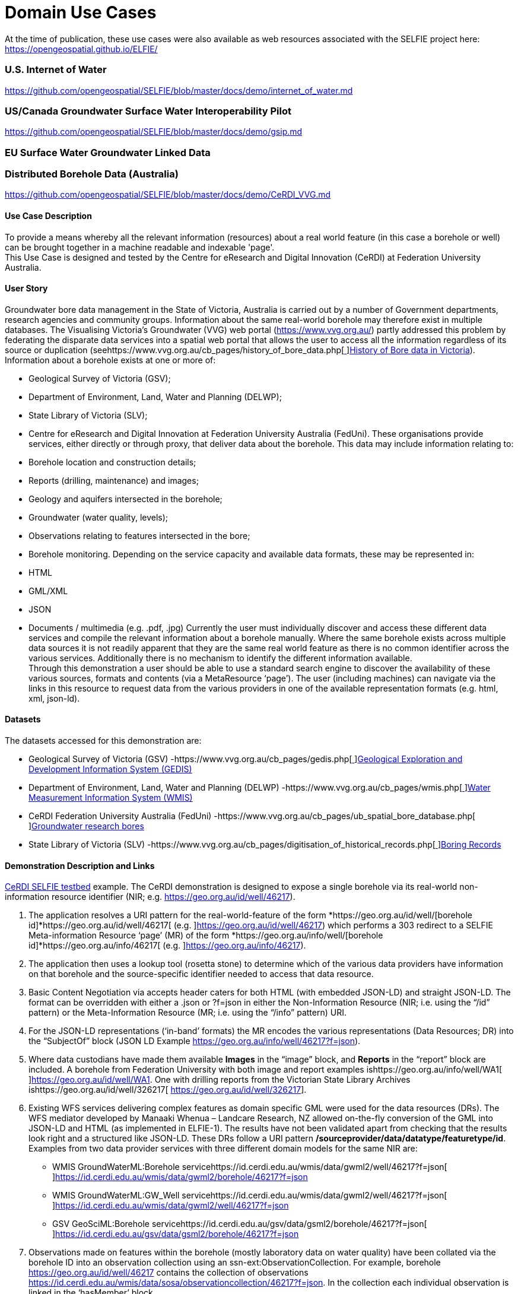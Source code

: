 [appendix]
[[DomainUseCases]]
= Domain Use Cases

At the time of publication, these use cases were also available as web resources associated with the SELFIE project here: https://opengeospatial.github.io/ELFIE/[https://opengeospatial.github.io/ELFIE/]

=== U.S. Internet of Water

https://github.com/opengeospatial/SELFIE/blob/master/docs/demo/internet_of_water.md[https://github.com/opengeospatial/SELFIE/blob/master/docs/demo/internet_of_water.md]

=== US/Canada Groundwater Surface Water Interoperability Pilot

https://github.com/opengeospatial/SELFIE/blob/master/docs/demo/gsip.md[https://github.com/opengeospatial/SELFIE/blob/master/docs/demo/gsip.md]

=== EU Surface Water Groundwater Linked Data

=== Distributed Borehole Data (Australia)

https://github.com/opengeospatial/SELFIE/blob/master/docs/demo/CeRDI_VVG.md[https://github.com/opengeospatial/SELFIE/blob/master/docs/demo/CeRDI_VVG.md]

==== Use Case Description

To provide a means whereby all the relevant information (resources) about a real world feature (in this case a borehole or well) can be brought together in a machine readable and indexable 'page'. +
This Use Case is designed and tested by the Centre for eResearch and Digital Innovation (CeRDI) at Federation University Australia.

==== User Story

Groundwater bore data management in the State of Victoria, Australia is carried out by a number of Government departments, research agencies and community groups. Information about the same real-world borehole may therefore exist in multiple databases. The Visualising Victoria’s Groundwater (VVG) web portal (https://www.vvg.org.au/[https://www.vvg.org.au/]) partly addressed this problem by federating the disparate data services into a spatial web portal that allows the user to access all the information regardless of its source or duplication (seehttps://www.vvg.org.au/cb_pages/history_of_bore_data.php[https://www.vvg.org.au/cb_pages/history_of_bore_data.php[ ]]https://www.vvg.org.au/cb_pages/history_of_bore_data.php[History of Bore data in Victoria]). +
Information about a borehole exists at one or more of:

* Geological Survey of Victoria (GSV);
* Department of Environment, Land, Water and Planning (DELWP);
* State Library of Victoria (SLV);
* Centre for eResearch and Digital Innovation at Federation University Australia (FedUni).
These organisations provide services, either directly or through proxy, that deliver data about the borehole. This data may include information relating to:

* Borehole location and construction details;
* Reports (drilling, maintenance) and images;
* Geology and aquifers intersected in the borehole;
* Groundwater (water quality, levels);
* Observations relating to features intersected in the bore;
* Borehole monitoring.
Depending on the service capacity and available data formats, these may be represented in:

* HTML
* GML/XML
* JSON
* Documents / multimedia (e.g. .pdf, .jpg)
Currently the user must individually discover and access these different data services and compile the relevant information about a borehole manually. Where the same borehole exists across multiple data sources it is not readily apparent that they are the same real world feature as there is no common identifier across the various services. Additionally there is no mechanism to identify the different information available. +
Through this demonstration a user should be able to use a standard search engine to discover the availability of these various sources, formats and contents (via a MetaResource ‘page’). The user (including machines) can navigate via the links in this resource to request data from the various providers in one of the available representation formats (e.g. html, xml, json-ld).

==== Datasets

The datasets accessed for this demonstration are:

* Geological Survey of Victoria (GSV) -https://www.vvg.org.au/cb_pages/gedis.php[https://www.vvg.org.au/cb_pages/gedis.php[ ]]https://www.vvg.org.au/cb_pages/gedis.php[Geological Exploration and Development Information System (GEDIS)]
* Department of Environment, Land, Water and Planning (DELWP) -https://www.vvg.org.au/cb_pages/wmis.php[https://www.vvg.org.au/cb_pages/wmis.php[ ]]https://www.vvg.org.au/cb_pages/wmis.php[Water Measurement Information System (WMIS)]
* CeRDI Federation University Australia (FedUni) -https://www.vvg.org.au/cb_pages/ub_spatial_bore_database.php[https://www.vvg.org.au/cb_pages/ub_spatial_bore_database.php[ ]]https://www.vvg.org.au/cb_pages/ub_spatial_bore_database.php[Groundwater research bores]
* State Library of Victoria (SLV) -https://www.vvg.org.au/cb_pages/digitisation_of_historical_records.php[https://www.vvg.org.au/cb_pages/digitisation_of_historical_records.php[ ]]https://www.vvg.org.au/cb_pages/digitisation_of_historical_records.php[Boring Records]

==== Demonstration Description and Links

https://geo.org.au/info/well/46217[CeRDI SELFIE testbed] example. The CeRDI demonstration is designed to expose a single borehole via its real-world non-information resource identifier (NIR; e.g. https://geo.org.au/id/well/46217[https://geo.org.au/id/well/46217]).

. The application resolves a URI pattern for the real-world-feature of the form *https://geo.org.au/id/well/[borehole id]*https://geo.org.au/id/well/46217[ (e.g. ]https://geo.org.au/id/well/46217[https://geo.org.au/id/well/46217]) which performs a 303 redirect to a SELFIE Meta-information Resource ‘page’ (MR) of the form *https://geo.org.au/info/well/[borehole id]*https://geo.org.au/info/46217[ (e.g. ]https://geo.org.au/info/46217[https://geo.org.au/info/46217]).
. The application then uses a lookup tool (rosetta stone) to determine which of the various data providers have information on that borehole and the source-specific identifier needed to access that data resource.
. Basic Content Negotiation via accepts header caters for both HTML (with embedded JSON-LD) and straight JSON-LD. The format can be overridden with either a .json or ?f=json in either the Non-Information Resource (NIR; i.e. using the “/id” pattern) or the Meta-Information Resource (MR; i.e. using the “/info” pattern) URI.
. For the JSON-LD representations (‘in-band’ formats) the MR encodes the various representations (Data Resources; DR) into the “SubjectOf” block (JSON LD Example https://geo.org.au/info/well/46217?f=json[https://geo.org.au/info/well/46217?f=json]).
. Where data custodians have made them available *Images* in the “image” block, and *Reports* in the “report” block are included. A borehole from Federation University with both image and report examples ishttps://geo.org.au/info/well/WA1[https://geo.org.au/info/well/WA1[ ]]https://geo.org.au/id/well/WA1[https://geo.org.au/id/well/WA1]. One with drilling reports from the Victorian State Library Archives ishttps://geo.org.au/id/well/326217[ https://geo.org.au/id/well/326217].
. Existing WFS services delivering complex features as domain specific GML were used for the data resources (DRs). The WFS mediator developed by Manaaki Whenua – Landcare Research, NZ allowed on-the-fly conversion of the GML into JSON-LD and HTML (as implemented in ELFIE-1). The results have not been validated apart from checking that the results look right and a structured like JSON-LD. These DRs follow a URI pattern */sourceprovider/data/datatype/featuretype/id*. Examples from two data provider services with three different domain models for the same NIR are:
* WMIS GroundWaterML:Borehole servicehttps://id.cerdi.edu.au/wmis/data/gwml2/well/46217?f=json[https://id.cerdi.edu.au/wmis/data/gwml2/well/46217?f=json[ ]]https://id.cerdi.edu.au/wmis/data/gwml2/borehole/46217?f=json[https://id.cerdi.edu.au/wmis/data/gwml2/borehole/46217?f=json]
* WMIS GroundWaterML:GW_Well servicehttps://id.cerdi.edu.au/wmis/data/gwml2/well/46217?f=json[https://id.cerdi.edu.au/wmis/data/gwml2/well/46217?f=json[ ]]https://id.cerdi.edu.au/wmis/data/gwml2/well/46217?f=json[https://id.cerdi.edu.au/wmis/data/gwml2/well/46217?f=json]
* GSV GeoSciML:Borehole servicehttps://id.cerdi.edu.au/gsv/data/gsml2/borehole/46217?f=json[https://id.cerdi.edu.au/gsv/data/gsml2/borehole/46217?f=json[ ]]https://id.cerdi.edu.au/gsv/data/gsml2/borehole/46217?f=json[https://id.cerdi.edu.au/gsv/data/gsml2/borehole/46217?f=json]
. Observations made on features within the borehole (mostly laboratory data on water quality) have been collated via the borehole ID into an observation collection using an ssn-ext:ObservationCollection. For example, borehole https://geo.org.au/id/well/46217[https://geo.org.au/id/well/46217] contains the collection of observations https://id.cerdi.edu.au/wmis/data/sosa/observationcollection/46217?f=json[https://id.cerdi.edu.au/wmis/data/sosa/observationcollection/46217?f=json]. In the collection each individual observation is linked in the ‘hasMember’ block.

####What we have not done (Yet): There are some fairly major parts of the SELFIE puzzle missing at the moment.

* At the moment we have not exposed the catalogue of bores (or a way for a search engine to index all bores)
* We are only in the preliminary stages of generating RDF or TTL formats. Or determining if we need to provide these formats.

=== AU LOCi 

https://github.com/opengeospatial/SELFIE/blob/master/docs/demo/loci.md[https://github.com/opengeospatial/SELFIE/blob/master/docs/demo/loci.md]
